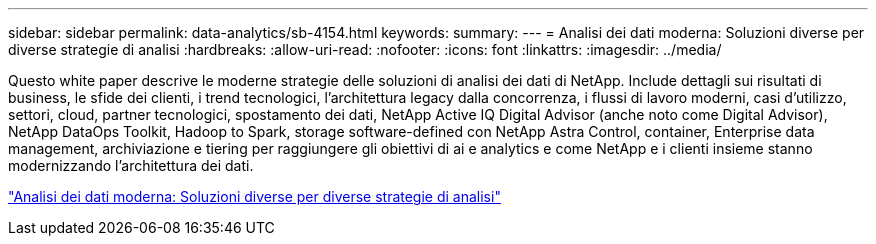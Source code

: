 ---
sidebar: sidebar 
permalink: data-analytics/sb-4154.html 
keywords:  
summary:  
---
= Analisi dei dati moderna: Soluzioni diverse per diverse strategie di analisi
:hardbreaks:
:allow-uri-read: 
:nofooter: 
:icons: font
:linkattrs: 
:imagesdir: ../media/


[role="lead"]
Questo white paper descrive le moderne strategie delle soluzioni di analisi dei dati di NetApp. Include dettagli sui risultati di business, le sfide dei clienti, i trend tecnologici, l'architettura legacy dalla concorrenza, i flussi di lavoro moderni, casi d'utilizzo, settori, cloud, partner tecnologici, spostamento dei dati, NetApp Active IQ Digital Advisor (anche noto come Digital Advisor), NetApp DataOps Toolkit, Hadoop to Spark, storage software-defined con NetApp Astra Control, container, Enterprise data management, archiviazione e tiering per raggiungere gli obiettivi di ai e analytics e come NetApp e i clienti insieme stanno modernizzando l'architettura dei dati.

link:https://www.netapp.com/pdf.html?item=/media/58015-sb-4154.pdf["Analisi dei dati moderna: Soluzioni diverse per diverse strategie di analisi"^]
